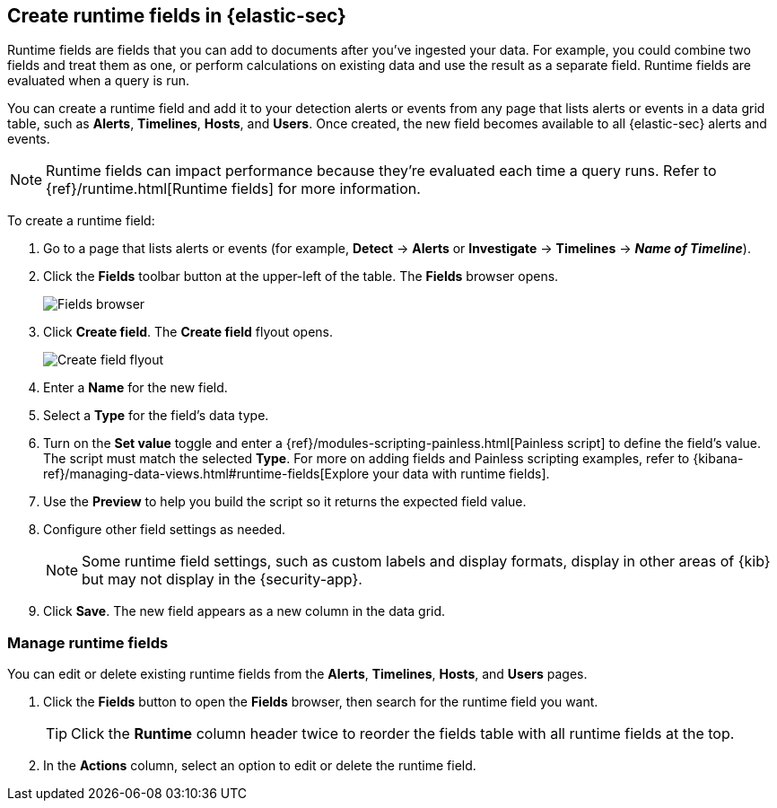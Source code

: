 [[runtime-fields]]
== Create runtime fields in {elastic-sec}

Runtime fields are fields that you can add to documents after you've ingested your data. For example, you could combine two fields and treat them as one, or perform calculations on existing data and use the result as a separate field. Runtime fields are evaluated when a query is run. 

You can create a runtime field and add it to your detection alerts or events from any page that lists alerts or events in a data grid table, such as *Alerts*, *Timelines*, *Hosts*, and *Users*. Once created, the new field becomes available to all {elastic-sec} alerts and events.

NOTE: Runtime fields can impact performance because they're evaluated each time a query runs. Refer to {ref}/runtime.html[Runtime fields] for more information.

To create a runtime field:

. Go to a page that lists alerts or events (for example, *Detect* -> *Alerts* or *Investigate* -> *Timelines* -> *_Name of Timeline_*).

. Click the *Fields* toolbar button at the upper-left of the table. The *Fields* browser opens.
+
[role="screenshot"]
image::images/fields-browser.png[Fields browser]

. Click *Create field*. The *Create field* flyout opens.
+
[role="screenshot"]
image::images/create-field-flyout.png[Create field flyout]

. Enter a *Name* for the new field.

. Select a *Type* for the field's data type.

. Turn on the *Set value* toggle and enter a {ref}/modules-scripting-painless.html[Painless script] to define the field's value. The script must match the selected *Type*. For more on adding fields and Painless scripting examples, refer to {kibana-ref}/managing-data-views.html#runtime-fields[Explore your data with runtime fields].

. Use the *Preview* to help you build the script so it returns the expected field value.

. Configure other field settings as needed. 
+
NOTE: Some runtime field settings, such as custom labels and display formats, display in other areas of {kib} but may not display in the {security-app}. 

. Click *Save*. The new field appears as a new column in the data grid.

[discrete]
[[manage-runtime-fields]]
=== Manage runtime fields

You can edit or delete existing runtime fields from the *Alerts*, *Timelines*, *Hosts*, and *Users* pages.

. Click the *Fields* button to open the *Fields* browser, then search for the runtime field you want.
+
TIP: Click the *Runtime* column header twice to reorder the fields table with all runtime fields at the top.

. In the *Actions* column, select an option to edit or delete the runtime field.
